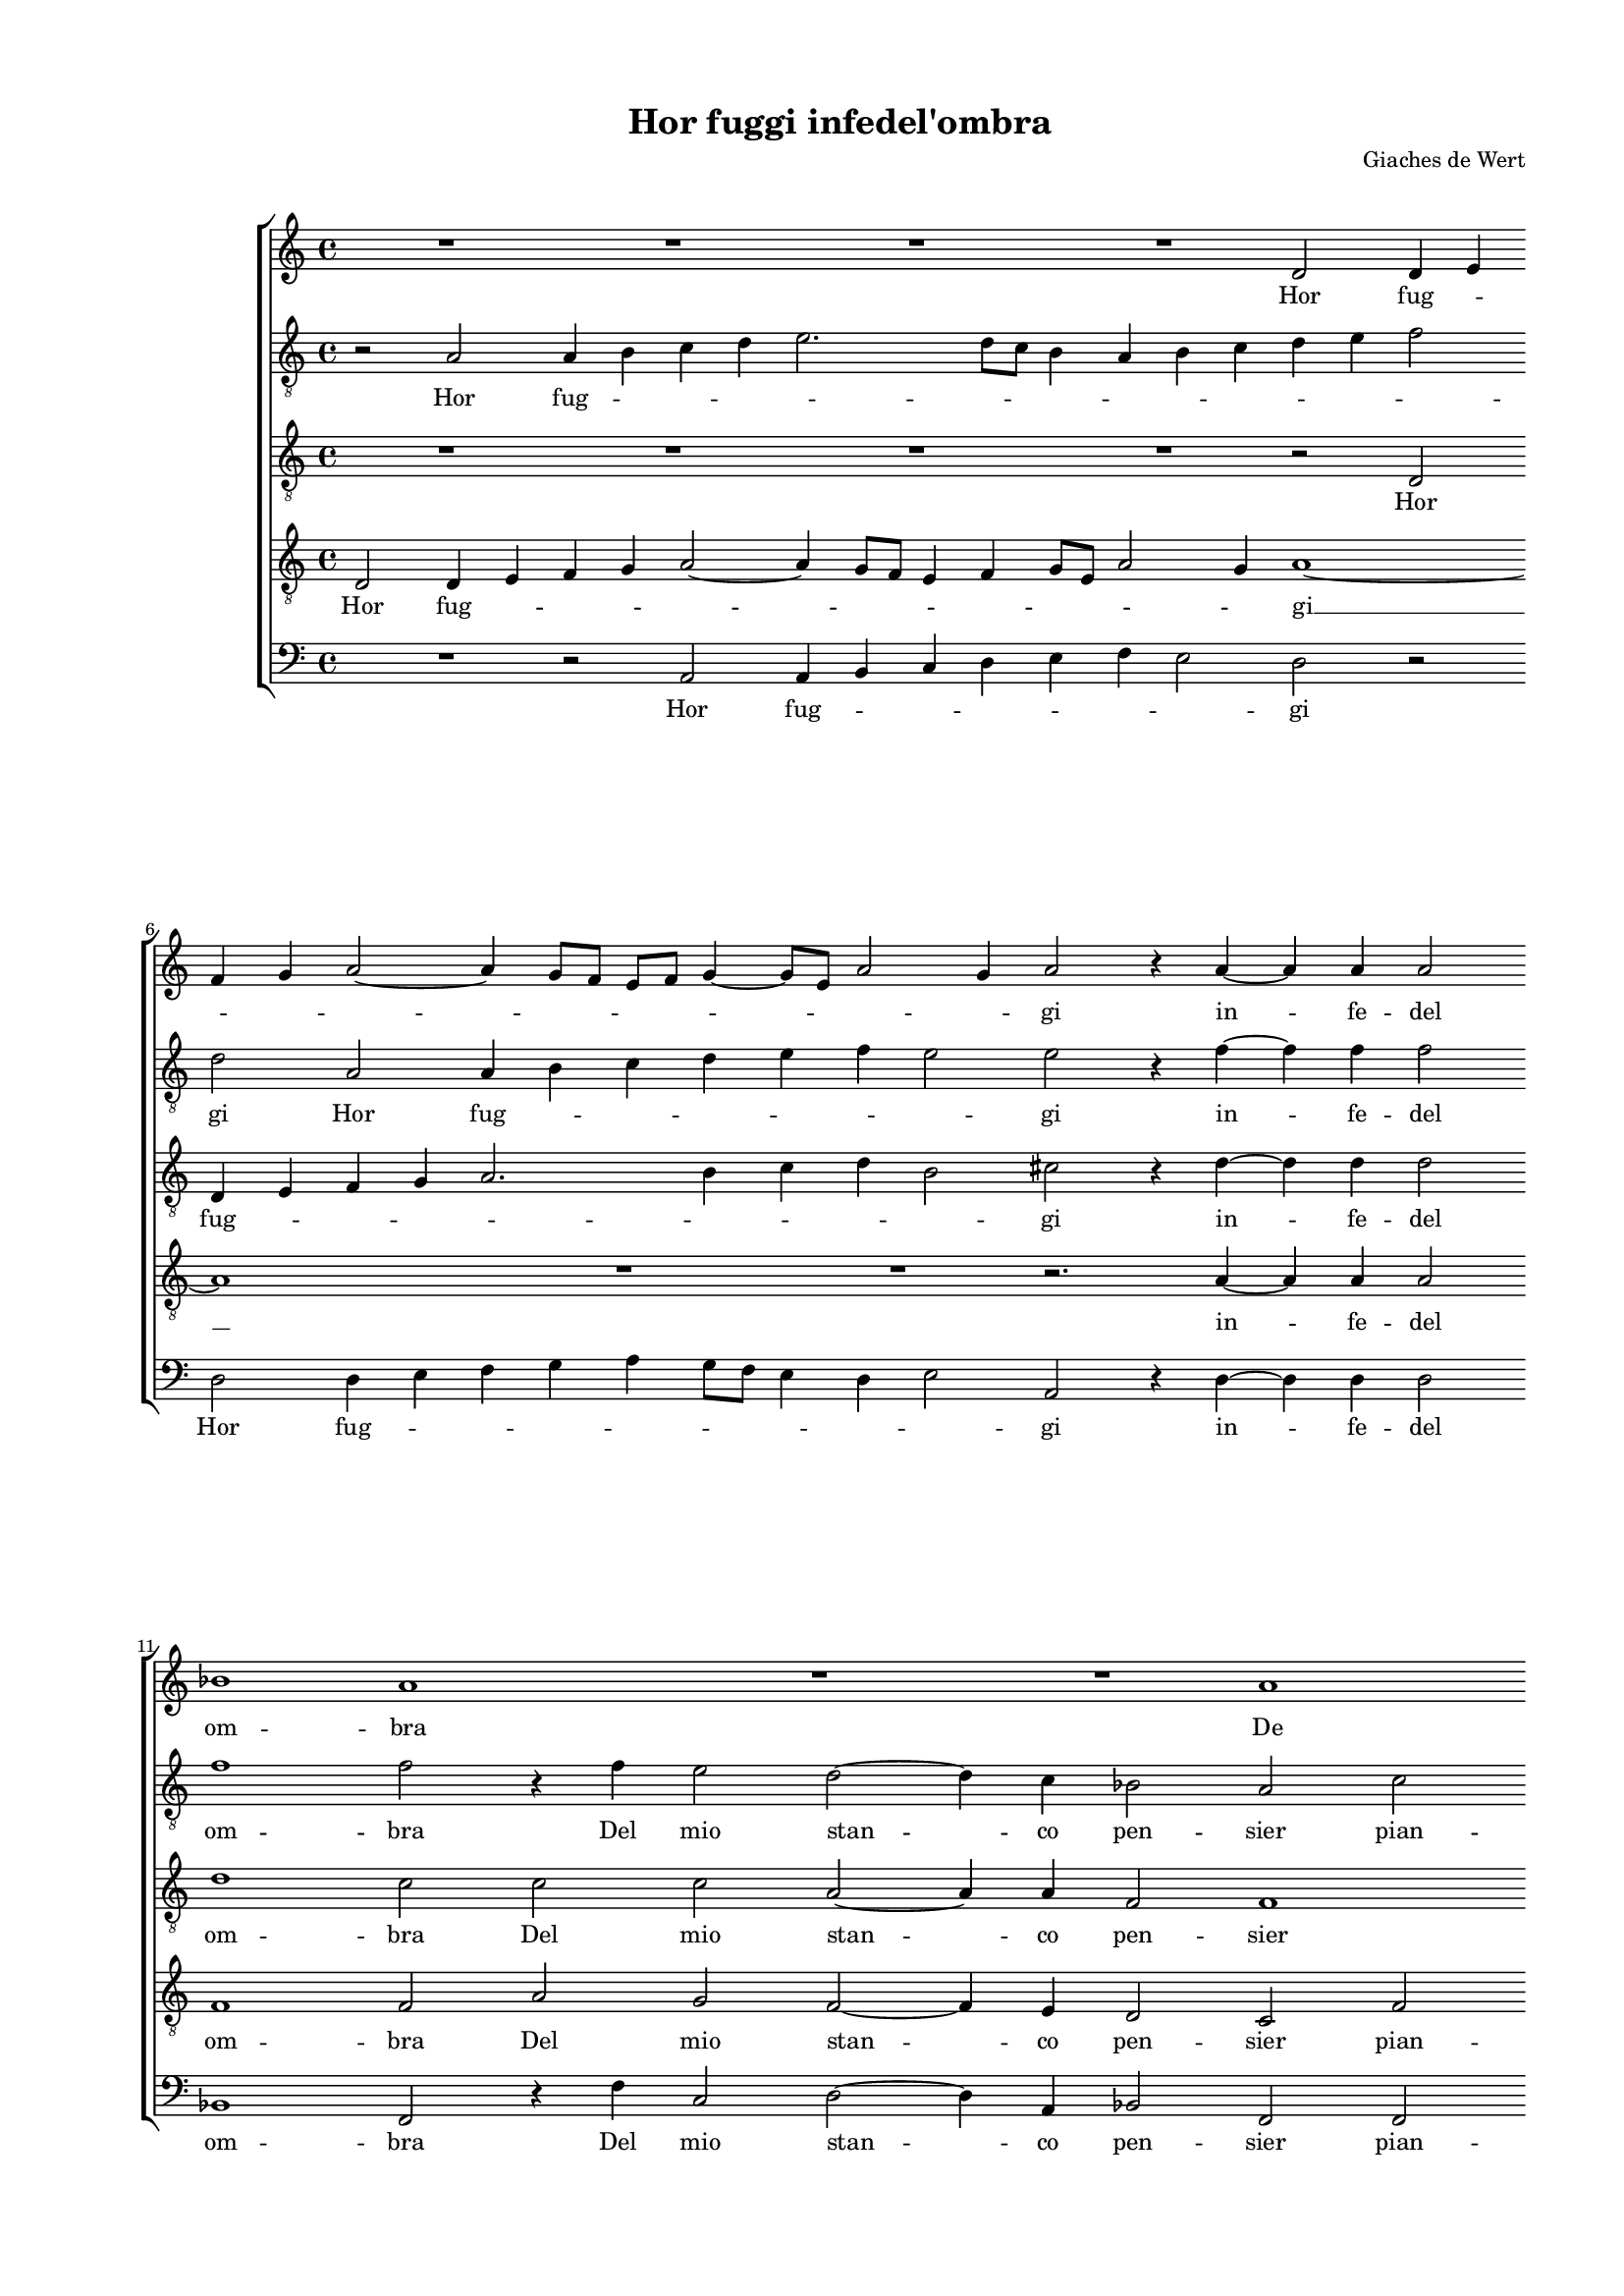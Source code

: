 
\version "2.18.2"

\header {

  composer = "Giaches de Wert"
  title = "Hor fuggi infedel'ombra"
}

#(set-global-staff-size 14.4039231496)
\paper {
  paper-width = 21.0\cm
  paper-height = 29.69\cm
  top-margin = 1.27\cm
  bottom-margin = 1.27\cm
  left-margin = 2.0\cm
  right-margin = 1.27\cm
  between-system-space = 1.53\cm
  page-top-space = 0.89\cm
}
\layout {
  \context {
    \Score
    skipBars = ##t
    autoBeaming = ##f
  }
}
PartPOneVoiceOne =  {
  \clef "treble" \key c \major \time 4/4 
  R1 \bar "dashed"
  R1 \bar "dashed"
  R1 \bar "dashed"
  R1 \bar "dashed"
  d'2 d'4 e'4 \bar "dashed"
  \break | % 6
  f'4 g'4 a'2 ~ \bar "dashed"
  a'4 g'8 [ f'8 ] e'8 [ f'8 ] g'4 ~ \bar "dashed"
  g'8 [ e'8 ] a'2 g'4 \bar "dashed"
  a'2 r4 a'4 ~ \bar "dashed"
  a'4 a'4 a'2 \bar "dashed"
  \break | % 11
  bes'1 \bar "dashed"
  a'1 \bar "dashed"
  R1 \bar "dashed"
  R1 \bar "dashed"
  a'1 \bar "dashed"
  \pageBreak | % 16
  g'2 f'2 ~ \bar "dashed"
  f'4 e'4 d'2 \bar "dashed"
  c'2 c''2 \bar "dashed"
  b'2 a'2 ~ \bar "dashed"
  a'4 g'4 f'2 \bar "dashed"
  \break | % 21
  e'2 cis'2 \bar "dashed"
  d'2 e'2 \bar "dashed"
  f'1 \bar "dashed"
  e'1 \bar "dashed"
  R1 \bar "dashed"
  \break | % 26
  r2 r4 e'4 ~ \bar "dashed"
  e'8  e'8  e'4 e'4 f'4 \bar "dashed"
  g'2 g'4 fis'4 ~ \bar "dashed"
  fis'8  fis'8   fis'4  fis'4 g'4 \bar "dashed"
  a'1 ~ \bar "dashed"
  \pageBreak | % 31
  a'2 g'2 \bar "dashed"
  f'4 f'4 e'2 ~ \bar "dashed"
  e'4 d'4 d'2 ~ \bar "dashed"
  d'2 c'2 \bar "dashed"
  d'2 r4 a'4 \bar "dashed"
  \break | % 36
  g'4 a'4 f'4 g'4 \bar "dashed"
  a'2. g'8 [ f'8 ] \bar "dashed"
  e'4 f'2 e'4 \bar "dashed"
  f'1 \bar "dashed"
  R1 \bar "dashed"
  \break | % 41
  R1 \bar "dashed"
  R1 \bar "dashed"
  r2 a'2 \bar "dashed"
  g'4 a'4 f'4 g'4 \bar "dashed"
  a'2. g'8 [ f'8 ] \bar "dashed"
  \pageBreak | % 46
  e'4 f'2 e'4 \bar "dashed"
  f'1 \bar "dashed"
  r2 c''2 ~ \bar "dashed"
  c''4 c''2 d''4 \bar "dashed"
  c''1 \bar "dashed"
  \break | % 51
  a'2. c''4 ~ \bar "dashed"
  c''8  b'8  a'2 g'4 \bar "dashed"
  a'2 a'2 \bar "dashed"
  r4 f'4 f'4 g'4 \bar "dashed"
  f'4 d'4 f'4. e'8 \bar "dashed"
  \break | % 56
  d'4 c'4 d'2 ~ \bar "dashed"
  d'2 d'2 \bar "dashed"
  r2 f'2 ~ \bar "dashed"
  f'4 f'2 e'4 \bar "dashed"
  f'2. a'4 \bar "dashed"
  \pageBreak | % 61
  f'4. g'8 a'2 ~ \bar "dashed"
  a'4 bes'4 a'4. g'8 \bar "dashed"
  f'4. e'8 d'2 \bar "dashed"
  cis'4 d'2 cis'4  \bar "dashed"
  d'2 r4 a'4 ~ \bar "dashed"
  a'4 c''4 c''2 \bar "dashed"
  \break | % 67
  d''4 c''4 b'2 \bar "dashed"
  a'1 \bar "dashed"
  r4 d''2 d''4 \bar "dashed"
  d''2 c''4. b'8 \bar "dashed"
  a'2 a'2 \bar "dashed"
  f'2 g'2 \bar "dashed"
  \break | % 73
  a'2. g'8 [ f'8 ] \bar "dashed"
  e'4 d'4 e'2 \bar "dashed"
  d'2 r4 fis'4 ~ \bar "dashed"
  fis'4 g'4 a'4 a'4 \bar "dashed"
  a'4 a'2 g'4 \bar "dashed"
  a'1 ~ \bar "dashed"
  \pageBreak | % 79
  a'1 \bar "dashed"
  r2 e'2 ~ \bar "dashed"
  e'4 f'4 g'2 ~ \bar "dashed"
  g'2 a'4 f'4 \bar "dashed"
  e'2 e'2 \bar "dashed"
  R1 \bar "dashed"
  \break | % 85
  R1 \bar "dashed"
  d''2. d''4 \bar "dashed"
  d''2 c''4. b'8 \bar "dashed"
  a'2 a'2 \bar "dashed"
  f'2 g'2 \bar "dashed"
  a'1 \bar "dashed"
  \break | % 91
  a'2 r2 \bar "dashed"
  r4 a'2 a'4 \bar "dashed"
  a'2 g'4. f'8 \bar "dashed"
  e'2 f'2 \bar "dashed"
  e'4 e'4 a'2 \bar "dashed"
  fis'1 ^\fermata \bar "|."
}

PartPOneVoiceOneLyricsOne =  \lyricmode {
  Hor fug -- \skip4 \skip4
  \skip4 \skip4 \skip4 \skip4 \skip4 \skip4 \skip4 gi in -- fe -- del
  om -- bra De mio stan -- co pen -- sier del mio stan -- co pen --
  sier pian -- tain -- fe -- li -- ce svel -- li la tua ra -- di -- ce
  svel -- li la tua ra -- di -- ce dal cor mi -- \skip4 \skip4 \skip4 o;
  C'hor gius -- to sdeg -- no sgom -- \skip4 \skip4 \skip4 \skip4
  bra C'hor gius -- to sdeg -- no sgom -- \skip4 \skip4 \skip4
  \skip4 bra Quel  __ ch'in -- gom -- brò l'in -- gius -- to mio
  de -- si -- o Quel ch'in -- gom -- brò l'in -- \skip4 gius --
  to mio des -- io Quel  __ ch'in -- gom -- brò l'in -- gius
  -- to mio -- de -- si -- o mio de -- si -- \skip4 \skip4 \skip4 o;
  Nè  __ sia più che mi sog -- ne Co -- ro -- na -- to di te lar
  -- vee men -- zog -- \skip4 \skip4 \skip4 \skip4 ne Nè -- sia
  più che mi sog -- \skip4 ne  __ Nè  __ sia piu -- che mi sog
  -- ne Co -- ro -- na -- to di te lar -- vee men -- zog -- ne Co --
  ro -- na -- to di te lar -- vee me -- zog -- ne.
}
PartPTwoVoiceOne =  {
  \clef "treble_8" \key c \major \time 4/4 
  r2 a2 \bar "dashed"
  a4 b4 c'4 d'4 \bar "dashed"
  e'2. d'8 [ c'8 ] \bar "dashed"
  b4 a4 b4 c'4 \bar "dashed"
  d'4 e'4 f'2 \bar "dashed"
  \break | % 6
  d'2 a2 \bar "dashed"
  a4 b4 c'4 d'4 \bar "dashed"
  e'4 f'4 e'2 \bar "dashed"
  e'2 r4 f'4 ~ \bar "dashed"
  f'4 f'4 f'2 \bar "dashed"
  \break | % 11
  f'1 \bar "dashed"
  f'2 r4 f'4 \bar "dashed"
  e'2 d'2 ~ \bar "dashed"
  d'4 c'4 bes2 \bar "dashed"
  a2 c'2 \bar "dashed"
  \pageBreak | % 16
  bes2 a4 a4 ~ \bar "dashed"
  a4 g8 [ f8 ] g2 \bar "dashed"
  a2 a'2 \bar "dashed"
  g'2 f'2 ~ \bar "dashed"
  f'4 e'4 d'2 \bar "dashed"
  \break | % 21
  cis'2 e'2 \bar "dashed"
  f'2 e'2 \bar "dashed"
  d'2 a2 \bar "dashed"
  r2 r4 cis'4 ~ \bar "dashed"
  cis'8  cis'8   cis'4  cis'4 d'4 \bar "dashed"
  \break | % 26
  e'2 e'4 cis'4 ~ \bar "dashed"
  cis'8  cis'8   cis'4  cis'4 d'4 \bar "dashed"
  e'2 e'4 d'4 ~ \bar "dashed"
  d'8  d'8  d'4 d'4. e'8 \bar "dashed"
  f'1 ~ \bar "dashed"
  \pageBreak | % 31
  f'2 e'2 \bar "dashed"
  c'2 c'2 \bar "dashed"
  a1 ~ \bar "dashed"
  a1 \bar "dashed"
  a2 r4 f'4 \bar "dashed"
  \break | % 36
  e'4 f'4 d'4 e'4 \bar "dashed"
  f'2 f'2 \bar "dashed"
  r4 d'4 d'4 c'4 \bar "dashed"
  c'2 c'4 f'4 \bar "dashed"
  e'4 f'4 d'4 e'4 \bar "dashed"
  \break | % 41
  f'2. e'8 [ d'8 ] \bar "dashed"
  c'1 ~ \bar "dashed"
  c'2 c'2 \bar "dashed"
  r4 f'4 f'4 e'4 \bar "dashed"
  c'4 d'4 c'2 ~ \bar "dashed"
  \pageBreak | % 46
  c'4 b8 [ a8 ] g2 \bar "dashed"
  a2. a4 \bar "dashed"
  a4 c'4 a4 g4 \bar "dashed"
  c'2 a2 \bar "dashed"
  r2 c'2 \bar "dashed"
  \break | % 51
  c'4 d'4 c'2 \bar "dashed"
  a4 f'4. e'8 d'4 \bar "dashed"
  c'4 d'2 c'4 \bar "dashed"
  d'1 \bar "dashed"
  r4 a4 a4 d4 \bar "dashed"
  \break | % 56
  a2. f4 \bar "dashed"
  f'4. f'8 f'4 d'4 \bar "dashed"
  d'2 d'2 \bar "dashed"
  r4 a4 a4 c'4 \bar "dashed"
  a4 a4 d'2 ~ \bar "dashed"
  \pageBreak | % 61
  d'2 a2 \bar "dashed"
  r4 f4 f4 e4 \bar "dashed"
  f4 a4 f4. g8 \bar "dashed"
  a4 bes4 a2 \bar "dashed"
  a2 r4 f'4 ~ \bar "dashed"
  f'4 g'4 a'4 a'4 \bar "dashed"
  \break | % 67
  a'4 a'2 g'4 \bar "dashed"
  a'2 r4 a'4 ~ \bar "dashed"
  a'4 a'4 a'2 \bar "dashed"
  g'4. f'8 e'4 a'4 \bar "dashed"
  f'4 g'4 a'2 ~ \bar "dashed"
  a'4 g'8 [ f'8 ] e'2 ~ \bar "dashed"
  \break | % 73
  e'4 f'2 e'8 [ d'8 ] \bar "dashed"
  c'4 d'2 c'4 \bar "dashed"
  d'2 r4 d'4 ~ \bar "dashed"
  d'4 e'4 f'2 \bar "dashed"
  f'4 e'4 e'2 \bar "dashed"
  c'2 c'2 ~ \bar "dashed"
  \pageBreak | % 79
  c'4 c'4 e'2 ~ \bar "dashed"
  e'2 e'2 \bar "dashed"
  R1 \bar "dashed"
  R1 \bar "dashed"
  r2 r4 e'4 ~ \bar "dashed"
  e'4 e'4 e'2 \bar "dashed"
  \break | % 85
  c'4. b8 a2 \bar "dashed"
  a2 f2 ~ \bar "dashed"
  f4 g4 a2 \bar "dashed"
  d2 f'2 \bar "dashed"
  d'2 e'2 \bar "dashed"
  f'1 \bar "dashed"
  \break | % 91
  f'2 e'2 ~ \bar "dashed"
  e'2 c'2 \bar "dashed"
  d'2 e'2 ~ \bar "dashed"
  e'4 d'4 d'2 ~ \bar "dashed"
  d'4 c'8 [ b8 ] c'2 \bar "dashed"
  d'1 ^\fermata \bar "|."
}

PartPTwoVoiceOneLyricsOne =  \lyricmode {
  Hor fug -- \skip4 \skip4
  \skip4 \skip4 \skip4 \skip4 \skip4 \skip4 \skip4 \skip4 \skip4
  \skip4 gi Hor fug -- \skip4 \skip4 \skip4 \skip4 \skip4 \skip4 gi in
  -- fe -- del om -- bra Del mio stan -- co pen -- sier pian -- tain
  -- fe -- li -- \skip4 \skip4 ce del mio stan -- co pen -- sier pian
  -- tain -- fe -- li -- ce svel -- li la tua ra -- di -- ce svel -- li la
  tua ra -- di -- ce svel -- li la tua ra -- di -- ce dal cor mio -- o;
  C'hor gius -- to sdeg -- no sgom -- bra C'hor gius -- to sdeg --
  no C'hor gius -- to sdeg -- no sgom -- \skip4 \skip4 bra C'hor
  gius -- to sdeg -- no sgom -- \skip4 \skip4 bra C'hor gius -- to
  sdeg -- noin -- gom -- bra Quel ch'in -- gom -- brò l'in --
  gius -- to mio de -- si -- \skip4 o Quel ch'in -- gom -- brò
  l'in -- gius -- to mio des -- \skip4 io l'in -- gius -- to mio de -- si
  -- o Quel ch'in -- gom -- brò l'in -- gius -- to mio de -- si
  -- o; Nè  __ sia più che mi sog -- \skip4 ne Co -- ro -- na -- to
  di te lar -- vee men -- zo -- \skip4 \skip4 \skip4 \skip4 \skip4
  \skip4 \skip4 ne Nè  __ sia più che mi sog -- ne che  __ mi
  sog -- ne Co -- ro -- na -- to di te lar -- vee  __ men -- og --
  ge lar -- vee men -- zog -- nee men -- zog -- ne lar -- vee men -- zog
--  \skip4 ne.
}
PartPThreeVoiceOne =  {
  \clef "treble_8" \key c \major \time 4/4 
  R1 \bar "dashed"
  R1 \bar "dashed"
  R1 \bar "dashed"
  R1 \bar "dashed"
  r2 d2 \bar "dashed"
  \break | % 6
  d4 e4 f4 g4 \bar "dashed"
  a2. b4 \bar "dashed"
  c'4 d'4 b2 \bar "dashed"
  cis'2 r4 d'4 ~ \bar "dashed"
  d'4 d'4 d'2 \bar "dashed"
  \break | % 11
  d'1 \bar "dashed"
  c'2 c'2 \bar "dashed"
  c'2 a2 ~ \bar "dashed"
  a4 a4 f2 \bar "dashed"
  f1 \bar "dashed"
  \pageBreak | % 16
  R1 \bar "dashed"
  R1 \bar "dashed"
  r2 a2 \bar "dashed"
  e2 f2 ~ \bar "dashed"
  f4 c4  d2 \bar "dashed"
  \break | % 21
  a2 a2 \bar "dashed"
  d2 cis2 \bar "dashed"
  d1 \bar "dashed"
  a2 r4 a4 ~ \bar "dashed"
  a8  a8  a4 a4 a4 \bar "dashed"
  \break | % 26
  c'2 c'4 a4 ~ \bar "dashed"
  a8  a8  a4 a4 d'4 \bar "dashed"
  c'2. a4 \bar "dashed"
  d'2. b4 \bar "dashed"
  a2 a2 \bar "dashed"
  \pageBreak | % 31
  R1 \bar "dashed"
  R1 \bar "dashed"
  R1 \bar "dashed"
  R1 \bar "dashed"
  r2 f2 \bar "dashed"
  \break | % 36
  c'4 a4 bes4 g4 \bar "dashed"
  f4. g8 a2 ~ \bar "dashed"
  a4 g8 [ f8 ] g2 \bar "dashed"
  f4 f4 c'2 ~ \bar "dashed"
  c'4 c'4 bes2 \bar "dashed"
  \break | % 41
  c'2 c'2 ~ \bar "dashed"
  c'4 b8 [ a8 ] g2 \bar "dashed"
  a2 r4 a4 \bar "dashed"
  c'4 c'4 d'4 c'4 \bar "dashed"
  a2 a2 \bar "dashed"
  \pageBreak | % 46
  r2 c'2 ~ \bar "dashed"
  c'4 c'2 d'4 \bar "dashed"
  c'4 a4 c'4. b8 \bar "dashed"
  a1 ~ \bar "dashed"
  a2 g2 \bar "dashed"
  \break | % 51
  a2 a2 \bar "dashed"
  r4 c'4 c'4 d'4 \bar "dashed"
  e'4 f'4 e'2 \bar "dashed"
  d'4 a4 a4 bes4 \bar "dashed"
  a2 r4 f4 \bar "dashed"
  \break | % 56
  f4 e4 f4 a4 \bar "dashed"
  f4. g8 a4 bes4 \bar "dashed"
  a1 \bar "dashed"
  a2 r2 \bar "dashed"
  r4 a4 a4 d4 \bar "dashed"
  \pageBreak | % 61
  a4 a4 a4. a8 \bar "dashed"
  a4 d'4 d'4 c'8 [ b8 ] \bar "dashed"
  a2 a2 \bar "dashed"
  R1 \bar "dashed"
  r2 r4 d'4 ~ \bar "dashed"
  d'4 e'4 f'2 \bar "dashed"
  \break | % 67
  d'4 a4 e'2 \bar "dashed"
  a4 d'2 d'4 \bar "dashed"
  d'2 d'4 d'4 \bar "dashed"
  g2 a2 \bar "dashed"
  d'2. d'4 \bar "dashed"
  d'2 c'4. b8 \bar "dashed"
  \break | % 73
  a4 a4 f4 g4 \bar "dashed"
  a1 \bar "dashed"
  d2 r4 d4 ~ \bar "dashed"
  d4 g4 f4 a4 ~ \bar "dashed"
  a4 a4 e2 \bar "dashed"
  e2 r4 e'4 ~ \bar "dashed"
  \pageBreak | % 79
  e'4 e'4 e'2 \bar "dashed"
  c'4. b8 a4 e'4 \bar "dashed"
  c'2 d'2 \bar "dashed"
  e'2. d'8 [ c'8 ] \bar "dashed"
  b4 a4 b2 \bar "dashed"
  c'2 r4 e'4 ~ \bar "dashed"
  \break | % 85
  e'4 c'2 d'4 \bar "dashed"
  d'2 a2 \bar "dashed"
  R1 \bar "dashed"
  r4 d'2 d'4 \bar "dashed"
  d'2 c'4. b8 \bar "dashed"
  a2 a2 \bar "dashed"
  \break | % 91
  f2 g2 \bar "dashed"
  a2 e4 c'4 \bar "dashed"
  a2 b2 \bar "dashed"
  c'4 b4 a4 g4 \bar "dashed"
  a1 \bar "dashed"
  a1 ^\fermata \bar "|."
}

PartPThreeVoiceOneLyricsOne =  \lyricmode {
  Hor fug -- \skip4 \skip4
  \skip4 \skip4 \skip4 \skip4 \skip4 \skip4 gi in -- fe -- del om --
  bra Del mio stan -- co pen -- sier del mio stan -- co pen -- sier
  pian -- tain -- fe -- li -- ce svel -- li la tua ra -- di -- ce svel -- li
  la tua ra -- di -- ce dal cor mi -- o; C'hor gius -- to sdeg -- no
  sgom -- \skip4 \skip4 \skip4 \skip4 bra C'hor gius -- to sdeg --
  no sgom -- \skip4 \skip4 bra C'hor gius -- to sdeg -- no sgom --
  bra Quel  __ ch'in -- gom -- brò l'in -- gius -- to mio 
  __ de -- si -- o Quel ch'in -- gom -- brò l'in -- gius -- to
  mio de -- si -- o Quel ch'in -- gom -- brò l'in -- gius -- to
  mio de -- si -- o Quel ch'in -- gom -- brò l'in -- gius -- to
  mio de -- si -- \skip4 \skip4 o; Nè  __ sia più che mi sog -- ne
  Nè sia più che mi sog -- ne Co -- ro -- na -- to di te lar --
  vee men -- zog -- ne Nè  __ sia più che  __ mi sog -- ne Co --
  ro -- na -- to di te la -- vee men -- zog -- \skip4 \skip4 \skip4
  \skip4 ne lar -- vee men -- zog -- ne Co -- ro -- na -- to di te lar
  -- vee men -- zog -- ne lar -- vee men -- zog -- \skip4 \skip4
  \skip4 \skip4 ne.
}
PartPFourVoiceOne =  {
  \clef "treble_8" \key c \major \time 4/4 
  d2 d4 e4 \bar "dashed"
  f4 g4 a2 ~ \bar "dashed"
  a4 g8 [ f8 ] e4 f4 \bar "dashed"
  g8 [ e8 ] a2 g4 \bar "dashed"
  a1 ~ \bar "dashed"
  \break | % 6
  a1 \bar "dashed"
  R1 \bar "dashed"
  R1 \bar "dashed"
  r2. a4 ~ \bar "dashed"
  a4 a4 a2 \bar "dashed"
  \break | % 11
  f1 \bar "dashed"
  f2 a2 \bar "dashed"
  g2 f2 ~ \bar "dashed"
  f4 e4 d2 \bar "dashed"
  c2 f2 \bar "dashed"
  \pageBreak | % 16
  d2 c2 \bar "dashed"
  d1 \bar "dashed"
  e1 \bar "dashed"
  R1 \bar "dashed"
  R1 \bar "dashed"
  \break | % 21
  R1 \bar "dashed"
  r2 r4 a4 ~ \bar "dashed"
  a8  a8  a4 a4 d'4 \bar "dashed"
  c'2 a4 e4 ~ \bar "dashed"
  e8  e8  e4 e4 f4 \bar "dashed"
  \break | % 26
  g2 a2 \bar "dashed"
  R1 \bar "dashed"
  r2 r4 a4 ~ \bar "dashed"
  a8  a8  a4 a4 b4 \bar "dashed"
  c'2 f2 \bar "dashed"
  \pageBreak | % 31
  c'2. b4 \bar "dashed"
  a2 g2 \bar "dashed"
  f2. e8 [ d8 ] \bar "dashed"
  e1 \bar "dashed"
  d1 \bar "dashed"
  \break | % 36
  R1 \bar "dashed"
  r2 f2 \bar "dashed"
  c'4 a4 bes4 g4 \bar "dashed"
  a2 a4 a4 \bar "dashed"
  g4 a4 f4 g4 \bar "dashed"
  \break | % 41
  a2. g8 [ f8 ] \bar "dashed"
  e4 f2 e4 \bar "dashed"
  f4 f2 c'4 ~ \bar "dashed"
  c'4 a4 bes4 g4 \bar "dashed"
  f4. g8 a2 ~ \bar "dashed"
  \pageBreak | % 46
  a4 g8 [ f8 ] g2 \bar "dashed"
  f1 \bar "dashed"
  R1 \bar "dashed"
  r2 f2 ~ \bar "dashed"
  f4 f2 e4 \bar "dashed"
  \break | % 51
  f2. a4 \bar "dashed"
  f4. g8 a4 bes4 \bar "dashed"
  a1 \bar "dashed"
  d1 ~ \bar "dashed"
  d1 \bar "dashed"
  \break | % 56
  R1 \bar "dashed"
  r4 f4 f4 g4 \bar "dashed"
  f4 d4 f4. e8 \bar "dashed"
  d2. c4 \bar "dashed"
  d2 d2 \bar "dashed"
  \pageBreak | % 61
  r4 f4 f4 e4 \bar "dashed"
  f2. a4 ~ \bar "dashed"
  a4 f2 d4 \bar "dashed"
  e4 g4 e2 \bar "dashed"
  d1 \bar "dashed"
  R1 \bar "dashed"
  \break | % 67
  R1 \bar "dashed"
  R1 \bar "dashed"
  R1 \bar "dashed"
  R1 \bar "dashed"
  R1 \bar "dashed"
  R1 \bar "dashed"
  \break | % 73
  R1 \bar "dashed"
  R1 \bar "dashed"
  r2 a2 ~ \bar "dashed"
  a4 c'4 c'2 \bar "dashed"
  d'4 c'4 b2 \bar "dashed"
  a4 e'2 e'4 \bar "dashed"
  \pageBreak | % 79
  e'2 c'4. b8 \bar "dashed"
  a2 c'2 \bar "dashed"
  a2 b2 ~ \bar "dashed"
  b4 c'2 b8 [ a8 ] \bar "dashed"
  g4 a2 g4 \bar "dashed"
  a4 a2 a4 \bar "dashed"
  \break | % 85
  a2 f4. e8 \bar "dashed"
  d2 f2 \bar "dashed"
  d2 e2 \bar "dashed"
  f2 d2 \bar "dashed"
  R1 \bar "dashed"
  r2 f2 \bar "dashed"
  \break | % 91
  d2 e2 \bar "dashed"
  c'2 a2 \bar "dashed"
  r2 e2 \bar "dashed"
  c2 d2 \bar "dashed"
  e1 \bar "dashed"
  d1 ^\fermata \bar "|."
}

PartPFourVoiceOneLyricsOne =  \lyricmode {
  Hor fug -- \skip4 \skip4
  \skip4 \skip4 \skip4 \skip4 \skip4 \skip4 \skip4 \skip4 gi __ in -- fe
  -- del om -- bra Del mio stan -- co pen -- sier pian -- tain -- fe
  -- li -- ce svel -- li la tua ra -- di -- ce svel -- li la tua ra -- di --
  ce svel -- li la tua ra -- di -- ce dal  __ \skip4 cor mi --
  \skip4 \skip4 \skip4 o; C'hor gius -- to sdeg -- no sgom -- bra C'hor
  gius -- to sdeg -- no sgom -- \skip4 \skip4 \skip4 \skip4 bra
  C'hor gius -- to sdeg -- no sgom -- \skip4 \skip4 \skip4 \skip4
  bra Quel  __ ch'in -- gom -- brò l'in -- gius -- to mio de
  -- si -- o __ Quel ch'in -- gom -- brò l'in -- gius -- to mio de
  -- si -- o Quel ch'in -- gom -- brò l'in -- gius -- to mio de
  -- si -- o; Nè  __ sia più che mi sog -- ne Co -- ro -- na -- to
  di te lar -- vee men -- zog -- \skip4 \skip4 \skip4 \skip4 ne Co --
  ro -- na -- to di te lar -- vee men -- zog -- ne lar -- vee men --
  zog -- ne lar -- vee men -- zog -- ne.
}
PartPFiveVoiceOne =  {
  \clef "bass" \key c \major \time 4/4 
  R1 \bar "dashed"
  r2 a,2 \bar "dashed"
  a,4 b,4 c4 d4 \bar "dashed"
  e4 f4 e2 \bar "dashed"
  d2 r2 \bar "dashed"
  \break | % 6
  d2 d4 e4 \bar "dashed"
  f4 g4 a4 g8 [ f8 ] \bar "dashed"
  e4 d4 e2 \bar "dashed"
  a,2 r4 d4 ~ \bar "dashed"
  d4 d4 d2 \bar "dashed"
  \break | % 11
  bes,1 \bar "dashed"
  f,2 r4 f4 \bar "dashed"
  c2 d2 ~ \bar "dashed"
  d4 a,4 bes,2 \bar "dashed"
  f,2 f,2 \bar "dashed"
  \pageBreak | % 16
  g,2 a,2 \bar "dashed"
  bes,1 \bar "dashed"
  a,1 \bar "dashed"
  R1 \bar "dashed"
  R1 \bar "dashed"
  \break | % 21
  R1 \bar "dashed"
  R1 \bar "dashed"
  R1 \bar "dashed"
  r2 r4 a,4 ~ \bar "dashed"
  a,8  a,8  a,4 a,4 d4 \bar "dashed"
  \break | % 26
  c2 a,2 \bar "dashed"
  R1 \bar "dashed"
  r2 r4 d4 ~ \bar "dashed"
  d8  d8  d4 d4 g4 \bar "dashed"
  f2 d2 \bar "dashed"
  \pageBreak | % 31
  c2. d8 [ e8 ] \bar "dashed"
  f2 c2 \bar "dashed"
  d1 \bar "dashed"
  a,1 \bar "dashed"
  R1 \bar "dashed"
  \break | % 36
  R1 \bar "dashed"
  r2 d2 \bar "dashed"
  c4 d4 bes,4 c4 \bar "dashed"
  f,2 f,4 f,4 \bar "dashed"
  c4 a,4 bes,4 g,4 \bar "dashed"
  \break | % 41
  f,2. g,4 \bar "dashed"
  a,4 g,8 [ f,8 ] c2 \bar "dashed"
  f,2 f2 \bar "dashed"
  e4 f4 d4 e4 \bar "dashed"
  f2. e8 [ d8 ] \bar "dashed"
  \pageBreak | % 46
  c1 \bar "dashed"
  f,2 r4 f4 \bar "dashed"
  f2. e4 \bar "dashed"
  f4 a4 f4. g8 \bar "dashed"
  a4 a,4 c2 \bar "dashed"
  \break | % 51
  f,1 \bar "dashed"
  R1 \bar "dashed"
  R1 \bar "dashed"
  R1 \bar "dashed"
  r2 d2 \bar "dashed"
  \break | % 56
  d4 a,4 d4 d4 \bar "dashed"
  d4 d4 d4 g,4 \bar "dashed"
  d2 d2 \bar "dashed"
  r4 f4 f4 g4 \bar "dashed"
  f4 d4 f4. e8 \bar "dashed"
  \pageBreak | % 61
  d2. c4 \bar "dashed"
  d2 d4 a,4 \bar "dashed"
  d4 d4 d4. c16 [ b,16 ] \bar "dashed"
  a,4 g,4 a,2 \bar "dashed"
  d1 \bar "dashed"
  R1 \bar "dashed"
  \break | % 67
  R1 \bar "dashed"
  R1 \bar "dashed"
  R1 \bar "dashed"
  R1 \bar "dashed"
  R1 \bar "dashed"
  R1 \bar "dashed"
  \break | % 73
  R1 \bar "dashed"
  R1 \bar "dashed"
  r2 d2 ~ \bar "dashed"
  d4 c4 f2 \bar "dashed"
  d4 a,4 e2 \bar "dashed"
  a,1 ~ \bar "dashed"
  \pageBreak | % 79
  a,1 \bar "dashed"
  r4 a2 a4 \bar "dashed"
  a2 g4. f8 \bar "dashed"
  e4 e4 c4 d4 \bar "dashed"
  e1 \bar "dashed"
  a,1 \bar "dashed"
  \break | % 85
  r2 r4 d4 ~ \bar "dashed"
  d4 d4 d2 \bar "dashed"
  bes,4. bes,8  a,2 \bar "dashed"
  R1 \bar "dashed"
  R1 \bar "dashed"
  d2. d4 \bar "dashed"
  \break | % 91
  d2 c4. b,8 \bar "dashed"
  a,2 a,2 \bar "dashed"
  f,2 g,2 \bar "dashed"
  a,1 ~ \bar "dashed"
  a,1 \bar "dashed"
  d1 ^\fermata \bar "|."
}

PartPFiveVoiceOneLyricsOne =  \lyricmode {
  Hor fug -- \skip4 \skip4
  \skip4 \skip4 \skip4 \skip4 gi Hor fug -- \skip4 \skip4 \skip4
  \skip4 \skip4 \skip4 \skip4 \skip4 gi in -- fe -- del om -- bra Del
  mio stan -- co pen -- sier pian -- tain fe -- de -- le svel -- li la
  tua ra -- di -- ce svel -- li la tua ra -- di -- ce dal  __ \skip4
  cor mi -- \skip4 o; C'hor gius -- to sdeg -- no sgom -- bra C'hor gius
  -- to sdeg -- no sgom -- \skip4 \skip4 \skip4 \skip4 bra C'hor
  gius -- to sdeg -- no sgom -- \skip4 \skip4 bra Quel ch'in -- gom
  -- brò l'in -- gius -- to mio de -- si -- o Quel ch'in -- gom
  -- brò l'in -- gius -- to mio de -- si -- o Quel ch'in -- gom
  -- brò l'in -- gius -- to mio de -- si -- o l'in -- gius -- to
  mio -- \skip4 \skip4 de -- si -- o; Nè  __ sia più che mi sog --
  ne  __ Co -- ro -- na -- to di te lar -- vee men -- zog -- ne Co
  -- ro -- na -- to di te Co -- ro -- na -- to di te lar -- vee men --
  zog -- ne.
}

% The score definition
\score {
  <<
    
        \new StaffGroup <<
          \new Staff <<
            \context Staff <<
              \context Voice = "PartPOneVoiceOne" { \PartPOneVoiceOne }
              \new Lyrics \lyricsto "PartPOneVoiceOne" \PartPOneVoiceOneLyricsOne
            >>
          >>
          \new Staff <<
            \context Staff <<
              \context Voice = "PartPTwoVoiceOne" { \PartPTwoVoiceOne }
              \new Lyrics \lyricsto "PartPTwoVoiceOne" \PartPTwoVoiceOneLyricsOne
        
            >>
          >>
          \new Staff <<
            \context Staff <<
              \context Voice = "PartPThreeVoiceOne" { \PartPThreeVoiceOne }
              \new Lyrics \lyricsto "PartPThreeVoiceOne" \PartPThreeVoiceOneLyricsOne
            >>
          >>
          \new Staff <<
            \context Staff <<
              \context Voice = "PartPFourVoiceOne" { \PartPFourVoiceOne }
              \new Lyrics \lyricsto "PartPFourVoiceOne" \PartPFourVoiceOneLyricsOne
            >>
          >>
          \new Staff <<
            \context Staff <<
              \context Voice = "PartPFiveVoiceOne" { \PartPFiveVoiceOne }
              \new Lyrics \lyricsto "PartPFiveVoiceOne" \PartPFiveVoiceOneLyricsOne
            >>
          >>

    >>

  >>
  \layout {}
  % To create MIDI output, uncomment the following line:
  %  \midi {}
}

